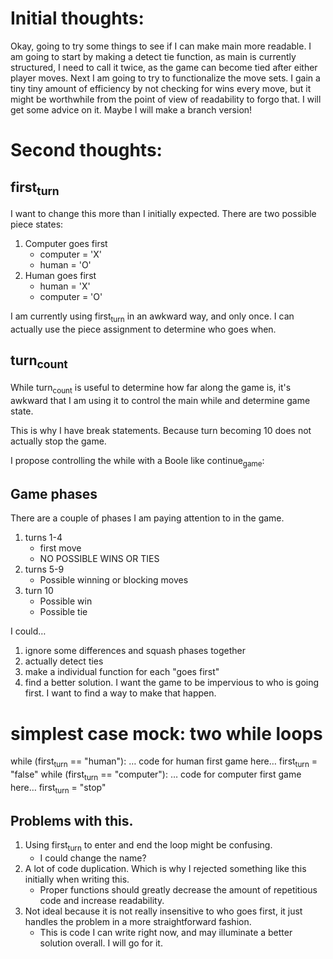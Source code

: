 * Initial thoughts:
  Okay, going to try some things to see if I can make main more readable.
  I am going to start by making a detect tie function, as main is currently
  structured, I need to call it twice, as the game can become tied after either
  player moves.
  Next I am going to try to functionalize the move sets. I gain a tiny tiny
  amount of efficiency by not checking for wins every move, but it might be
  worthwhile from the point of view of readability to forgo that. I will get
  some advice on it. Maybe I will make a branch version!

* Second thoughts:
** first_turn
  I want to change this more than I initially expected.
  There are two possible piece states:
    1. Computer goes first
       - computer = 'X'
       - human    = 'O'
    2. Human goes first
       - human    = 'X'
       - computer = 'O'
  I am currently using first_turn in an awkward way, and only once.
  I can actually use the piece assignment to determine who goes when.
** turn_count
   While turn_count is useful to determine how far along the game is, it's
   awkward that I am using it to control the main while and determine game state.

   This is why I have break statements. Because turn becoming 10 does not
   actually stop the game.

   I propose controlling the while with a Boole like continue_game:

** Game phases
   There are a couple of phases I am paying attention to in the game.
   1) turns 1-4
      * first move
      * NO POSSIBLE WINS OR TIES
   2) turns 5-9
      * Possible winning or blocking moves
   3) turn 10
      * Possible win
      * Possible tie
   I could...
   1) ignore some differences and squash phases together
   2) actually detect ties
   3) make a individual function for each "goes first"
   4) find a better solution. I want the game to be impervious to who is going
      first. I want to find a way to make that happen.

* simplest case mock: two while loops
  while (first_turn == "human"):
    ... code for human first game here...
    first_turn = "false"
  while (first_turn == "computer"):
    ... code for computer first game here...
    first_turn = "stop"
** Problems with this.
   1) Using first_turn to enter and end the loop might be confusing.
      - I could change the name?
   2) A lot of code duplication. Which is why I rejected something like this
      initially when writing this.
      - Proper functions should greatly decrease the amount of repetitious code
        and increase readability.
   3) Not ideal because it is not really insensitive to who goes first, it just
      handles the problem in a more straightforward fashion.
        - This is code I can write right now, and may illuminate a better
          solution overall. I will go for it.
